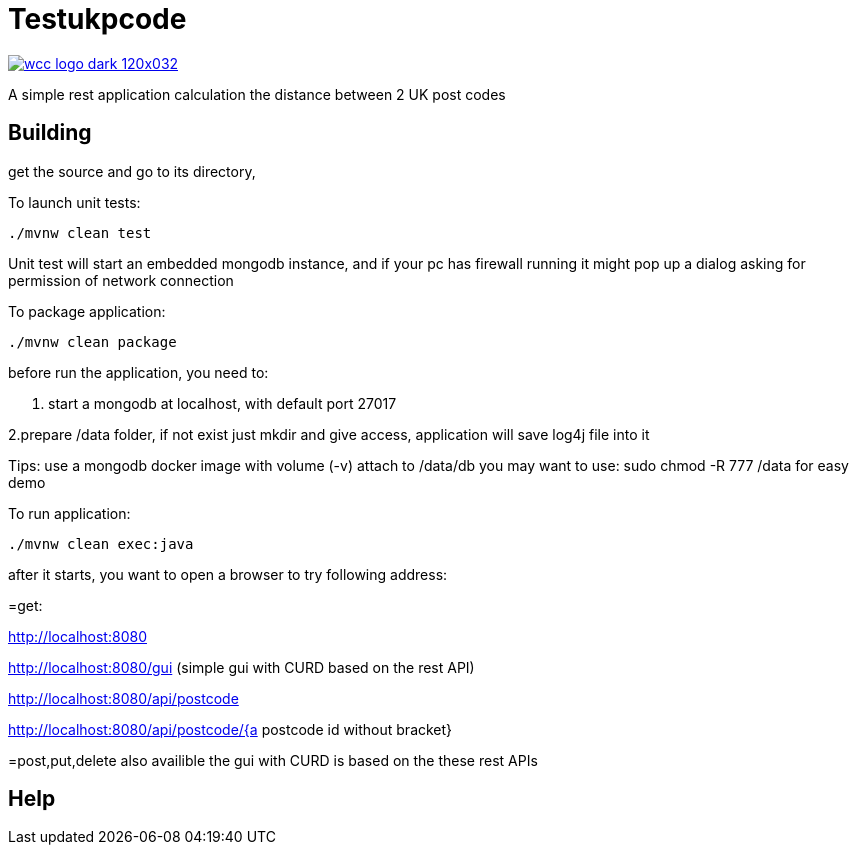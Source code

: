 = Testukpcode

image:https://careers.wcc-group.com/sites/all/themes/careeratwcc/images/wcc-logo-dark-120x032.png[link="https://careers.wcc-group.com/?page=1"]

A simple rest application calculation the distance between 2 UK post codes



== Building

get the source and go to its directory, 

To launch unit tests:
```
./mvnw clean test
```
Unit test will start an embedded mongodb instance, and if your pc has firewall running it might pop up a dialog asking for permission of network connection


To package application:
```
./mvnw clean package
```



before run the application, you need to:

1. start a mongodb at localhost, with default port 27017  

2.prepare /data folder, if not exist just mkdir and give access, application will save log4j file into it

Tips:
use a mongodb docker image with volume (-v) attach to /data/db
you may want to use: sudo chmod -R 777 /data for easy demo 




To run application:
```
./mvnw clean exec:java
```

after it starts, you want to open a browser to try following address:


=get:

http://localhost:8080

http://localhost:8080/gui    (simple gui with CURD based on the rest API)

http://localhost:8080/api/postcode

http://localhost:8080/api/postcode/{a postcode id without bracket}


=post,put,delete also availible
the gui with CURD is based on the these rest APIs


== Help




